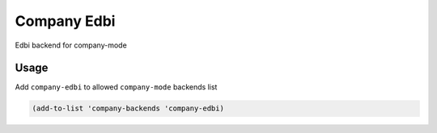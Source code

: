 Company Edbi
============

Edbi backend for company-mode

Usage
-----

Add ``company-edbi`` to allowed ``company-mode`` backends list

.. code:: lisp

    (add-to-list 'company-backends 'company-edbi)
